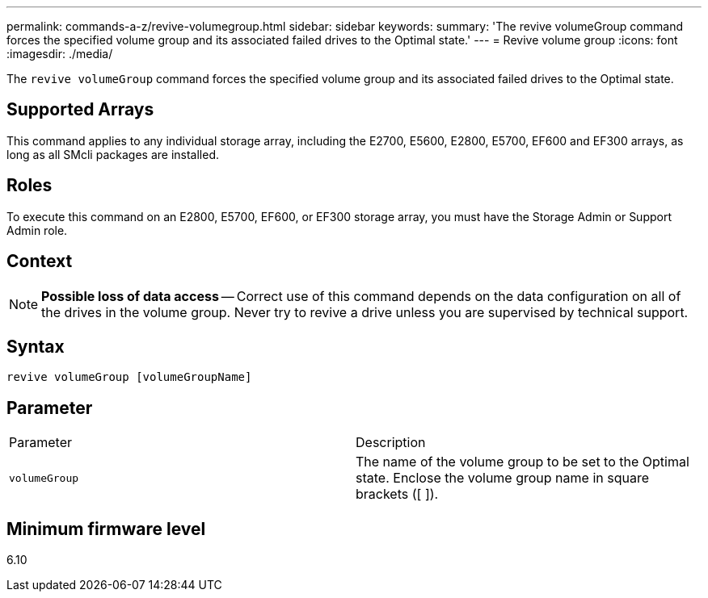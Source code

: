 ---
permalink: commands-a-z/revive-volumegroup.html
sidebar: sidebar
keywords: 
summary: 'The revive volumeGroup command forces the specified volume group and its associated failed drives to the Optimal state.'
---
= Revive volume group
:icons: font
:imagesdir: ./media/

[.lead]
The `revive volumeGroup` command forces the specified volume group and its associated failed drives to the Optimal state.

== Supported Arrays

This command applies to any individual storage array, including the E2700, E5600, E2800, E5700, EF600 and EF300 arrays, as long as all SMcli packages are installed.

== Roles

To execute this command on an E2800, E5700, EF600, or EF300 storage array, you must have the Storage Admin or Support Admin role.

== Context

[NOTE]
====
*Possible loss of data access* -- Correct use of this command depends on the data configuration on all of the drives in the volume group. Never try to revive a drive unless you are supervised by technical support.
====

== Syntax

----
revive volumeGroup [volumeGroupName]
----

== Parameter

|===
| Parameter| Description
a|
`volumeGroup`
a|
The name of the volume group to be set to the Optimal state. Enclose the volume group name in square brackets ([ ]).
|===

== Minimum firmware level

6.10
